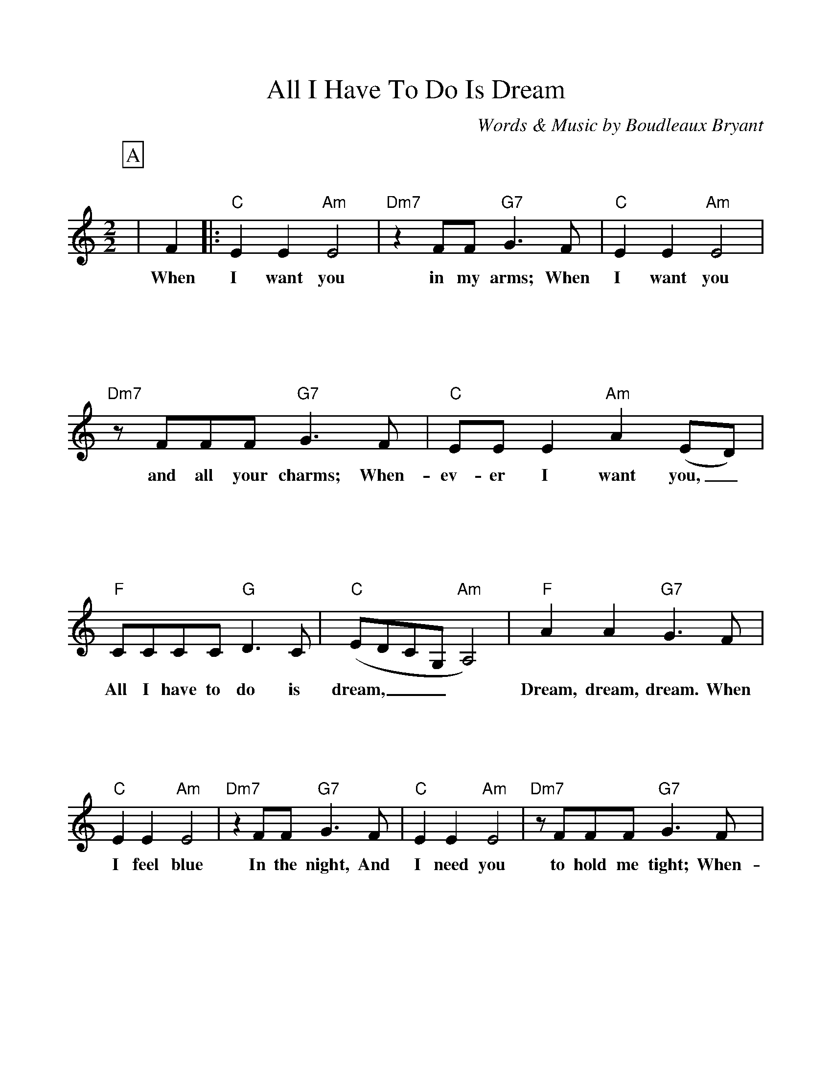 %Scale the output
%%scale 1.0
%%format bracinho.fmt
%%format dulcimer.fmt
%%titletrim false
% %%header Some header text
% %%footer "Copyright \u00A9 2012 Example of Copyright"
%%staffsep 120pt %between systems
%%sysstaffsep 90pt %between staves of a system
% Defines the chords to be used:
%%beginps
/gcshow-b /gcshow load bind def
/brac{/BRDEF exch def /BRNAM exch def
    dup BRNAM eq {
    BRDEF currentpoint exch 7 add exch 9 add bracinho
    }if}!
% (Diagram definitions by Chuck Boody)
/gcshow-bracinho{
    (A) (- 2 1 0 0) brac
    (Amaj) (- 2 1 0 0) brac
    (A6) (- 2 1 2 0) brac
    (A7) (- 0 1 0 0) brac
    (A9) (- 0 1 0 2) brac
    (Amaj7) (- 1 1 0 0) brac
    (Am) (- 2 0 0 0) brac
    (Am6) (- 2 0 2 0) brac
    (Am7) (- 0 0 0 0) brac
    (Am9) (- 2 0 0 2) brac
    (Asus2) (- 2 4 5 2) brac
    (Asus4) (- 2 2 0 0) brac
    (A+) (- 2 1 1 0) brac
    (Aaug) (- 2 1 1 0) brac
    (Adim) (- 2 3 2 3) brac
    (A\201) (- 3 2 1 1) brac
    (B\202) (- 3 2 1 1) brac
    (A\201maj) (- 3 2 1 1) brac
    (B\202maj) (- 3 2 1 1) brac
    (A\2016) (- 3 2 1 1) brac
    (B\2026) (- 3 2 1 1) brac
    (A\2017) (- 1 2 1 1) brac
    (B\2027) (- 1 2 1 1) brac
    (A\2019) (- 1 2 1 3) brac
    (B\2029) (- 1 2 1 3) brac
    (A\201maj7) (- 3 2 1 0) brac
    (B\202maj7) (- 3 2 1 0) brac
    (A\201m) (- 3 1 1 1) brac
    (B\202m) (- 3 1 1 1) brac
    (A\201m6) (- 3 1 3 1) brac
    (B\202m6) (- 3 1 3 1) brac
    (A\201m7) (- 1 1 1 1) brac
    (B\202m7) (- 1 1 1 1) brac
    (A\201m9) (- 3 1 1 3) brac
    (B\202m9) (- 3 1 1 3) brac
    (A\201sus2) (- 3 0 1 1) brac
    (B\202sus2) (- 3 0 1 1) brac
    (A\201sus4) (- 3 3 1 1) brac
    (B\202sus4) (- 3 3 1 1) brac
    (A\201+) (- 2 1 1 0) brac
    (B\202+) (- 2 1 1 0) brac
    (A\201aug) (- 2 1 1 0) brac
    (B\202aug) (- 2 1 1 0) brac
    (A\201dim) (- 0 1 0 1) brac
    (B\202dim) (- 0 1 0 1) brac
    (B) (- 4 3 2 2) brac
    (Bmaj) (- 4 3 2 2) brac
    (B6) (- 1 3 2 2) brac
    (B7) (- 2 3 2 2) brac
    (B9) (- 2 3 2 4) brac
    (Bmaj7) (- 4 3 2 1) brac
    (Bm) (- 4 2 2 2) brac
    (Bm6) (- 1 2 2 2) brac
    (Bm7) (- 2 2 2 2) brac
    (Bm9) (- 4 2 2 4) brac
    (Bsus2) (- 4 1 2 2) brac
    (Bsus4) (- 4 4 2 2) brac
    (Baug) (- 3 2 2 1) brac
    (Bdim) (- 1 2 1 2) brac
    (C) (- 0 0 0 3) brac
    (C6) (- 0 0 0 0) brac
    (C7) (- 0 0 0 1) brac
    (C9) (- 0 2 0 1) brac
    (Cmaj7) (- 0 0 0 2) brac
    (Cm) (- 0 3 3 3) brac
    (Cm6) (- 1 2 2 2) brac
    (Cm7) (- 3 3 3 3) brac
    (Cm9) (- 5 3 3 5) brac
    (Csus2) (- 0 2 3 3) brac
    (Csus4) (- 0 0 1 3) brac
    (Caug) (- 1 0 0 3) brac
    (Cdim) (- 2 3 2 3) brac
    (D) (- 2 2 2 0) brac
    (D6) (- 1 1 1 1) brac
    (D7) (- 2 2 2 3) brac
    (D9) (- 2 4 2 3) brac
    (Dmaj7) (- 2 2 2 4) brac
    (Dm) (- 2 2 1 0) brac
    (Dm6) (- 2 2 1 2) brac
    (Dm7) (- 2 2 1 3) brac
    (Dm9) (- 2 4 1 5) brac
    (Dsus2) (- 2 2 0 0) brac
    (Dsus4) (- 0 2 3 0) brac
    (Daug) (- 3 2 2 1) brac
    (Ddim) (- 1 2 1 2) brac
    (E) (- 4 4 4 2) brac
    (E6) (- 1 1 0 2) brac
    (E7) (- 1 2 0 2) brac
    (E9) (- 1 2 2 2) brac
    (Emaj7) (- 1 3 0 2) brac
    (Em) (- 0 4 3 2) brac
    (Em6) (- 4 4 3 4) brac
    (Em7) (- 0 2 0 2) brac
    (Em9) (- 0 4 2 2) brac
    (Esus2) (- 4 4 2 2) brac
    (Esus4) (- 2 4 5 2) brac
    (Eaug) (- 1 0 0 3) brac
    (Edim) (- 0 1 0 1) brac
    (F) (- 2 0 1 0) brac
    (F6) (- 2 2 1 3) brac
    (F7) (- 2 3 1 0) brac
    (F9) (- 2 3 3 3) brac
    (Fmaj7) (- 2 4 1 3) brac
    (Fm) (- 1 0 1 3) brac
    (Fm6) (- 1 2 1 3) brac
    (Fm7) (- 1 3 1 3) brac
    (Fm9) (- 0 5 4 3) brac
    (Fsus2) (- 0 0 1 3) brac
    (Fsus4) (- 3 0 1 1) brac
    (Faug) (- 2 1 1 0) brac
    (Fdim) (- 1 2 1 2) brac
    (G) (- 0 2 3 2) brac
    (G6) (- 0 2 0 2) brac
    (G7) (- 0 2 1 2) brac
    (G9) (- 2 2 1 2) brac
    (Gmaj7) (- 0 2 2 2) brac
    (Gm) (- 0 2 3 1) brac
    (Gm6) (- 0 2 0 1) brac
    (Gm7) (- 0 2 1 1) brac
    (Gm9) (- 2 2 3 1) brac
    (Gsus2) (- 0 2 3 0) brac
    (Gsus4) (- 0 2 3 3) brac
    (Gaug) (- 0 3 3 2) brac
    (Gdim) (- 0 1 0 1) brac
   gcshow-b}!
% Replaces gchords with diagrams:
/gcshow{gcshow-bracinho}!
%%endps
X:1
T:All I Have To Do Is Dream
C:Words & Music by Boudleaux Bryant
M:2/2%(3/4, 4/4, 6/8)
L:1/4%(1/8, 1/4)
%Q: (beats per measure)
V:1 clef=treble octave=0
%%continueall 1
%%partsbox 1
%%writehistory 1
K:Cmaj%(D, C)
P:A
|F
w:When
|:"C"E E "Am"E2|"Dm7"z F/2F/2 "G7"G3/2 F/2|"C"E E "Am"E2
w:I want you in my arms; When I want you
|"Dm7"z/2 F/2F/2F/2 "G7"G3/2 F/2|"C"E/2E/2 E "Am"A (E/2D/2)|"F"C/2C/2C/2C/2 "G"D3/2 C/2
w:and all your charms; When-ev-er I want you,_ All I have to do is
|"C"(E/2D/2C/2G,/2 "Am"A,2)|"F"A A "G7"G3/2 F/2|"C"E E "Am"E2
w:dream,___ * Dream, dream, dream. When I feel blue
|"Dm7"z F/2F/2 "G7"G3/2 F/2|"C"E E "Am"E2|"Dm7"z/2 F/2F/2F/2 "G7"G3/2 F/2
w:In the night, And I need you to hold me tight; When-
|"C"E/2E/2 E "Am"A (E/2D/2)|"F"C/2C/2C/2C/2 "G"D3/2 C/2|"C"(E/2D/2 C-"F"C2|"C"C2- "F"C- "C7"C)
w:ev-er I want you,_ All I have to do is dream.______
P:B
|"F"A/2A/2A/2A/2 A2|"Em"G/2G/2G/2G/2 G2|"Dm"F/2F/2 F2 "G7"G/2G/2|"C"E4
w:I can make you mine, Taste your lips of wine, Any-y-time, night or day.
|"F"A/2A/2A/2A/2 A2|"Em"z B G3/2 G/2|"D7"A/2 A A/2 (A/2G) ^F/2|"G7"G3 F
w:on-ly trou-ble is, Gee whiz, I'm dream-ing  my life_ a-way. I
P:C
|"C"E E "Am"E2|"Dm7"z/2 F/2F/2F/2 "G7"G3/2 F/2|"C"E E "Am"E2|"Dm7"z/2F/2F/2F/2 "G7"G3/2 F/2
w:need you so that I could die; I love you so, and that is why, When-
|"C"E/2E/2 E "Am"A (E/2D/2)|"F"C/2C/2C/2C/2 "G7"D3/2 C/2|"C"(E/2D/2C/2G,/2 "Am"A,2)|"F"F/2F/2F/2F/2 "G7"E3/2 D/2
w:ev-er I want  you,_ All I have to do is dream.____ All I have to do is
|1 ("C"E/2D/2 C- "Am"C2-|"Dm7"C) z "G7"z F:|2 "C"(E/2D/2 C "F"C2-|"C"C3) z||
w:dream.____ When dream.____
